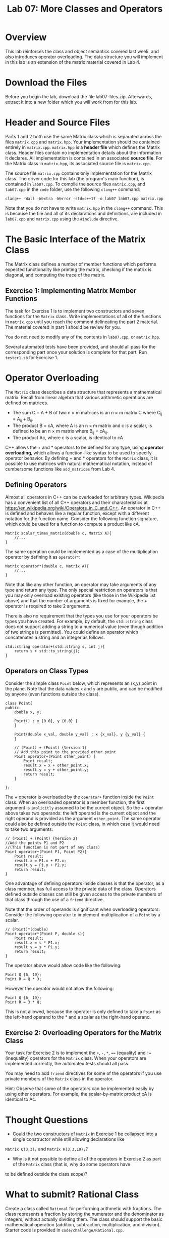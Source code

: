 #+TITLE: Lab 07: More Classes and Operators

* Overview

This lab reinforces the class and object semantics covered last week, and also introduces operator overloading. 
The data structure you will implement in this lab is an extension of the matrix material covered in Lab 4.

* Download the Files

Before you begin the lab, download the file lab07-files.zip.
Afterwards, extract it into a new folder which you will work from for this lab.

* Header and Source Files

Parts 1 and 2 both use the same Matrix class which is separated across the files ~matrix.cpp~ and ~matrix.hpp~. Your
implementation should be contained entirely in ~matrix.cpp~. ~matrix.hpp~ is a *header file* which defines the Matrix 
class. Header files contain no implementation details about the information it declares. All implementation is contained 
in an associated *source file*. For the Matrix class in ~matrix.hpp~, its associated source file is ~matrix.cpp~. 

The source file ~matrix.cpp~ contains only implementation for the Matrix class. The driver code for this lab (the 
program's main function), is contained in ~lab07.cpp~. To compile the source files ~matrix.cpp~, and ~lab07.cpp~ in the 
~code~ folder, use the following ~clang++~ command:

#+BEGIN_EXAMPLE
clang++ -Wall -Wextra -Werror -std=c++17 -o lab07 lab07.cpp matrix.cpp
#+END_EXAMPLE

Note that you do not have to write ~matrix.hpp~ in the ~clang++~ command. This is because the file and all of its 
declarations and definitions, are included in ~lab07.cpp~ and ~matrix.cpp~ using the ~#include~ directive.

* The Basic Interface of the Matrix Class

The Matrix class defines a number of member functions which performs expected functionality like printing the matrix, 
checking if the matrix is diagonal, and computing the trace of the matrix. 

** Exercise 1: Implementing Matrix Member Functions

The task for Exercise 1 is to implement two constructors and seven functions for the ~Matrix~ class. Write implementations 
of all of the functions in ~matrix.cpp~ until you reach the comment delineating the part 2 material. The material covered 
in part 1 should be review for you.

You do not need to modify any of the contents in ~lab07.cpp~, or ~matrix.hpp~.
 
Several automated tests have been provided, and should all pass for the corresponding part once your solution is complete 
for that part. Run ~tester1.sh~ for Exercise 1.

* Operator Overloading

The ~Matrix~ class describes a data structure that represents a mathematical matrix. Recall from linear algebra that 
various arithmetic operations are defined on matrices.

 - The sum C = A + B of two n \times m matrices is an n \times m matrix C where C_{ij} = A_{ij} + B_{ij}.
 - The product B = cA, where A is an n \times m matrix and c is a scalar, is defined to be an n \times m matrix where B_{ij} = cA_{ij}.
 - The product Ac, where c is a scalar, is identical to cA

C++ allows the  +  and * operators to be defined for any type, using *operator overloading*, which allows a function-like 
syntax to be used to specify operator behavior. By defining  +  and * operators for the ~Matrix~ class, it is possible 
to use matrices with natural mathematical notation, instead of cumbersome functions like ~add_matrices~ from Lab 4.

** Defining Operators

Almost all operators in C++ can be overloaded for arbitrary types. Wikipedia has a convenient list of all C++ operators and 
their characteristics at https://en.wikipedia.org/wiki/Operators_in_C_and_C++. An operator in C++ is defined and behaves 
like a regular function, except with a different notation for the function name. Consider the following function signature, 
which could be used for a function to compute a product like cA.

#+BEGIN_SRC C++
Matrix scalar_times_matrix(double c, Matrix A){
	//...
}
#+END_SRC

The same operation could be implemented as a case of the multiplication operator by defining it as ~operator*~:

#+BEGIN_SRC C++
Matrix operator*(double c, Matrix A){
	//...
}
#+END_SRC

Note that like any other function, an operator may take arguments of any type and return any type. The only special restriction 
on operators is that you may only overload existing operators (like those in the Wikipedia list above) and that the number of 
arguments is fixed for example, the + operator is required to take 2 arguments.

There is also no requirement that the types you use for your operators be types you have created. For example, by default, the 
~std::string~ class does not support adding a string to a numerical value (even though addition of two strings is permitted). 
You could define an operator which concatenates a string and an integer as follows.

#+BEGIN_SRC C++
std::string operator+(std::string s, int j){
	return s + std::to_string(j);
}
#+END_SRC

** Operators on Class Types

Consider the simple class ~Point~ below, which represents an (x,y) point in the plane. Note that the data values ~x~ and ~y~ 
are public, and can be modified by anyone (even functions outside the class).

#+BEGIN_SRC C++
class Point{
public:
	double x, y;

	Point() : x {0.0}, y {0.0} {
	}

	Point(double x_val, double y_val) : x {x_val}, y {y_val} {
	}
	
	// (Point) + (Point) {Version 1}
	// Add this point to the provided other point
	Point operator+(Point other_point) {
		Point result;
		result.x = x + other_point.x;
		result.y = y + other_point.y;
		return result;
	}
	
};
#+END_SRC

The + operator is overloaded by the ~operator+~ function inside the ~Point~ class. When an overloaded operator is a member 
function, the first argument is ~implicitly~ assumed to be the current object. So the + operator above takes two operands: 
the left operand is the current object and the right operand is provided as the argument ~other_point~. The same operator 
could also be defined outside the ~Point~ class, in which case it would need to take two arguments:

#+BEGIN_SRC C++
// (Point) + (Point) {Version 2}
//Add the points P1 and P2
//(This function is not part of any class)
Point operator+(Point P1, Point P2){
	Point result;
	result.x = P1.x + P2.x;
	result.y = P1.y + P2.y;
	return result;
}
#+END_SRC

One advantage of defining operators inside classes is that the operator, as a class member, has full access to the private data of 
the class. Operators defined outside classes can still be given access to the private members of that class through the use of a 
~friend~ directive.

Note that the order of operands is significant when overloading operators. Consider the following operator to implement multiplication 
of a ~Point~ by a scalar.

#+BEGIN_SRC C++
// (Point)*(double)
Point operator*(Point P, double s){
	Point result;
	result.x = s * P1.x;
	result.y = s * P1.y;
	return result;
}
#+END_SRC

The operator above would allow code like the following:

#+BEGIN_SRC C++
Point Q {6, 10};
Point R = Q * 3;
#+END_SRC

However the operator would not allow the following:

#+BEGIN_SRC C++
Point Q {6, 10};
Point R = 3 * Q;
#+END_SRC

This is not allowed, because the operator is only defined to take a ~Point~ as the left-hand operand to the * and a scalar as the 
right-hand operand.

** Exercise 2: Overloading Operators for the Matrix Class

Your task for Exercise 2 is to implement the ~+~, ~-~, ~*~, ~==~ (equality) and ~!=~ (inequality) operators for the ~Matrix~ class.
When your operators are implemented correctly, the automated tests should all pass.

You may need to add ~friend~ directives for some of the operators if you use private members of the ~Matrix~ class in the operator.

Hint: Observe that some of the operators can be implemented easily by using other operators. For example, the scalar-by-matrix product 
cA is identical to Ac.

* Thought Questions

- Could the two constructors of ~Matrix~ in Exercise 1 be collapsed into a single constructor while still allowing declarations like 
~Matrix Q(3,3);~ and ~Matrix R(3,3,10);~?
- Why is it not possible to define all of the operators in Exercise 2 as part of the ~Matrix~ class (that is, why do some operators have 
to be defined outside the class scope)?

* What to submit? Rational Class
Create a class called ~Rational~ for performing arithmetic with fractions. The class represents a fraction by storing the numerator and the denominator as integers, without actually dividing them. The class should support the basic mathematical operation (addition, subtraction, multiplication, and division). Starter code is provided in ~code/challenge/Rational.cpp~.

